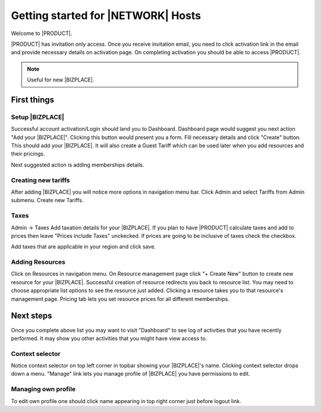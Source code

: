 =====================================
Getting started for |NETWORK| Hosts
=====================================

Welcome to |PRODUCT|.

|PRODUCT| has invitation only access. Once you receive invitation email, you need to click activation link in the email and provide necessary details on activation page. On completing activation you should be able to access |PRODUCT|.

.. Note ::
    Useful for new |BIZPLACE|.

First things
============

Setup |BIZPLACE|
-----------------

Successful account activation/Login should land you to Dashboard. Dashboard page would suggest you next action "Add your |BIZPLACE|". Clicking this button would present you a form. Fill necessary details and click "Create" button. This should add your |BIZPLACE|. It will also create a Guest Tariff which can be used later when you add resources and their pricings.

Next suggested action is adding memberships details.

Creating new tariffs
---------------------
After adding |BIZPLACE| you will notice more options in navigation menu bar. Click Admin and select Tariffs from Admin submenu. Create new Tariffs.

Taxes
-----
Admin -> Taxes
Add taxation details for your |BIZPLACE|. If you plan to have |PRODUCT| calculate taxes and add to prices then leave "Prices include Taxes" unckecked. If prices are going to be inclusive of taxes check the checkbox.

Add taxes that are applicable in your region and click save. 


Adding Resources
----------------
Click on Resources in navigation menu. On Resource management page click "+ Create New" button to create new resource for your |BIZPLACE|. Successful creation of resource redirects you back to resource list. You may need to choose appropriate list options to see the resource just added. Clicking a resource takes you to that resource's management page. Pricing tab lets you set resource prices for all different memberships.

Next steps
==========

Once you complete above list you may want to visit "Dashboard" to see log of activities that you have recently performed. It may show you other activities that you might have view access to.

Context selector
----------------
Notice context selector on top left corner in topbar showing your |BIZPLACE|'s name. Clicking context selector drops down a menu. "Manage" link lets you manage profile of |BIZPLACE| you have permissions to edit.

Managing own profile
--------------------
To edit own profile one should click name appearing in top right corner just before logout link.


